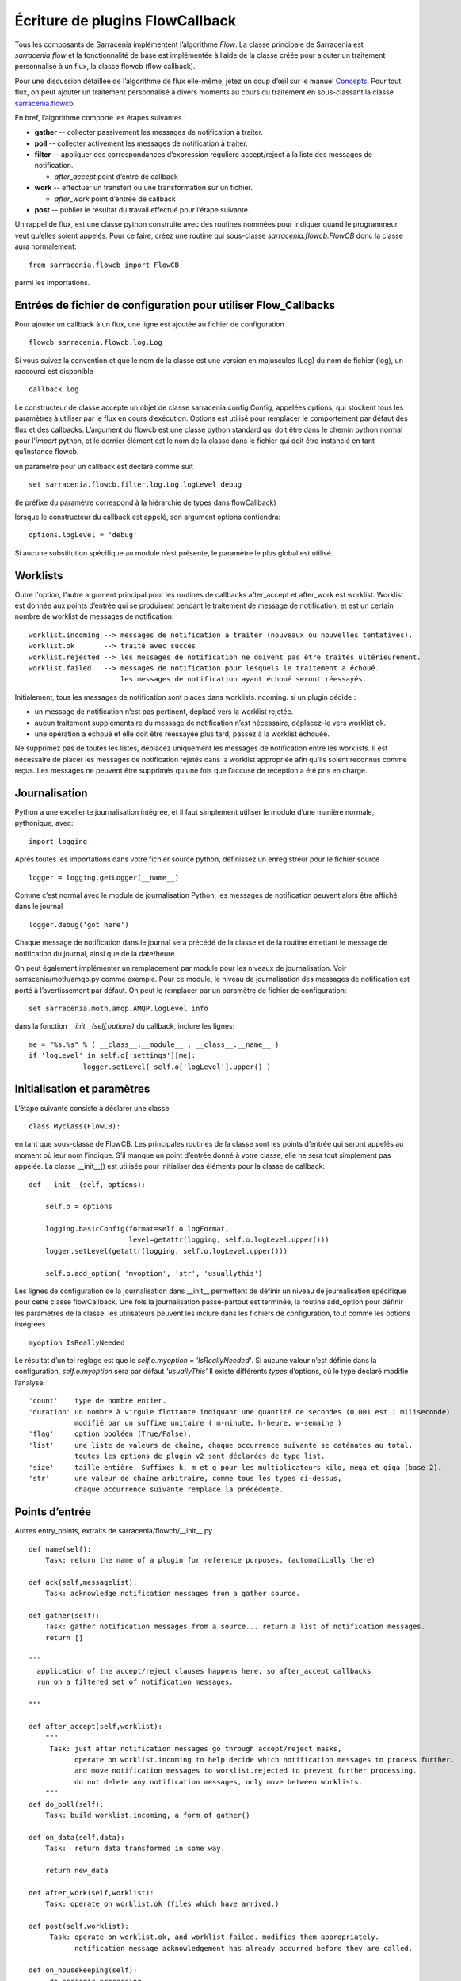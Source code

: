 

================================
Écriture de plugins FlowCallback
================================

Tous les composants de Sarracenia implémentent l’algorithme *Flow*.
La classe principale de Sarracenia est *sarracenia.flow* et
la fonctionnalité de base est implémentée à l’aide de la classe créée pour ajouter un
traitement personnalisé à un flux, la classe flowcb (flow callback).

Pour une discussion détaillée de l’algorithme de flux elle-même, jetez un coup d’œil
sur le manuel `Concepts <../Explanation/Concepts.rst>`_. Pour tout flux, on peut
ajouter un traitement personnalisé à divers moments au cours du traitement en sous-classant
la classe `sarracenia.flowcb <../../sarracenia/flowcb/__init__.py>`_.

En bref, l’algorithme comporte les étapes suivantes :

* **gather** -- collecter passivement les messages de notification à traiter.
* **poll** -- collecter activement les messages de notification à traiter.
* **filter** -- appliquer des correspondances d’expression régulière accept/reject à la liste des messages de notification.

  * *after_accept* point d’entré de callback

* **work** -- effectuer un transfert ou une transformation sur un fichier.

  * *after_work* point d’entrée de callback

* **post**  -- publier le résultat du travail effectué pour l’étape suivante.

Un rappel de flux, est une classe python construite avec des routines nommées pour
indiquer quand le programmeur veut qu’elles soient appelés.
Pour ce faire, créez une routine qui sous-classe *sarracenia.flowcb.FlowCB*
donc la classe aura normalement::

   from sarracenia.flowcb import FlowCB

parmi les importations.


Entrées de fichier de configuration pour utiliser Flow_Callbacks
----------------------------------------------------------------

Pour ajouter un callback à un flux, une ligne est ajoutée au fichier de configuration ::

    flowcb sarracenia.flowcb.log.Log

Si vous suivez la convention et que le nom de la classe est une
version en majuscules (Log) du nom de fichier (log), un raccourci est disponible ::

   callback log

Le constructeur de classe accepte un objet de classe sarracenia.config.Config,
appelées options, qui stockent tous les paramètres à utiliser par le flux en cours d’exécution.
Options est utilisé pour remplacer le comportement par défaut des flux et des callbacks.
L’argument du flowcb est une classe python standard qui doit être
dans le chemin python normal pour l'*import* python, et le dernier élément
est le nom de la classe dans le fichier qui doit être instancié
en tant qu’instance flowcb.

un paramètre pour un callback est déclaré comme suit ::

    set sarracenia.flowcb.filter.log.Log.logLevel debug

(le préfixe du paramètre correspond à la hiérarchie de types dans flowCallback)

lorsque le constructeur du callback est appelé, son argument options contiendra::

    options.logLevel = 'debug'

Si aucune substitution spécifique au module n’est présente, le paramètre le plus global est utilisé.


Worklists
---------

Outre l'option, l’autre argument principal pour les routines de callbacks after_accept et after_work
est worklist. Worklist est donnée aux points d’entrée qui se produisent pendant le traitement de message de
notification, et est un certain nombre de worklist de messages de notification::

    worklist.incoming --> messages de notification à traiter (nouveaux ou nouvelles tentatives).
    worklist.ok       --> traité avec succès
    worklist.rejected --> les messages de notification ne doivent pas être traités ultérieurement.
    worklist.failed   --> messages de notification pour lesquels le traitement a échoué.
                          les messages de notification ayant échoué seront réessayés.

Initialement, tous les messages de notification sont placés dans worklists.incoming.
si un plugin décide :

- un message de notification n’est pas pertinent, déplacé vers la worklist rejetée.
- aucun traitement supplémentaire du message de notification n’est nécessaire, déplacez-le vers worklist ok.
- une opération a échoué et elle doit être réessayée plus tard, passez à la worklist échouée.

Ne supprimez pas de toutes les listes, déplacez uniquement les messages de notification entre les worklists.
Il est nécessaire de placer les messages de notification rejetés dans la worklist appropriée
afin qu’ils soient reconnus comme reçus. Les messages ne peuvent être supprimés qu'une
fois que l’accusé de réception a été pris en charge.

Journalisation
--------------

Python a une excellente journalisation intégrée, et il faut simplement utiliser le module
d’une manière normale, pythonique, avec::

  import logging

Après toutes les importations dans votre fichier source python, définissez un enregistreur
pour le fichier source ::

  logger = logging.getLogger(__name__)

Comme c’est normal avec le module de journalisation Python, les messages de notification peuvent alors
être affiché dans le journal ::

  logger.debug('got here')

Chaque message de notification dans le journal sera précédé de la classe et de la
routine émettant le message de notification du journal, ainsi que de la date/heure.

On peut également implémenter un remplacement par module pour les niveaux de journalisation.
Voir sarracenia/moth/amqp.py comme exemple. Pour ce module,
le niveau de journalisation des messages de notification est porté à l’avertissement par défaut.
On peut le remplacer par un paramètre de fichier de configuration::

   set sarracenia.moth.amqp.AMQP.logLevel info
 
dans la fonction *__init__(self,options)* du callback,
inclure les lignes::

   me = "%s.%s" % ( __class__.__module__ , __class__.__name__ )
   if 'logLevel' in self.o['settings'][me]:
                logger.setLevel( self.o['logLevel'].upper() )



Initialisation et paramètres
----------------------------

L’étape suivante consiste à déclarer une classe ::

  class Myclass(FlowCB):

en tant que sous-classe de FlowCB.  Les principales routines de la classe sont les points d’entrée
qui seront appelés au moment où leur nom l’indique. S’il manque un point d’entrée donné à votre classe,
elle ne sera tout simplement pas appelée. La classe __init__() est utilisée pour
initialiser des éléments pour la classe de callback::

    def __init__(self, options):

        self.o = options

        logging.basicConfig(format=self.o.logFormat,
                            level=getattr(logging, self.o.logLevel.upper()))
        logger.setLevel(getattr(logging, self.o.logLevel.upper()))

        self.o.add_option( 'myoption', 'str', 'usuallythis')

Les lignes de configuration de la journalisation dans __init__ permettent de définir un niveau de journalisation spécifique
pour cette classe flowCallback. Une fois la journalisation passe-partout est terminée,
la routine add_option pour définir les paramètres de la classe.
les utilisateurs peuvent les inclure dans les fichiers de configuration, tout comme les options intégrées ::

        myoption IsReallyNeeded

Le résultat d’un tel réglage est que le *self.o.myoption = 'IsReallyNeeded'*.
Si aucune valeur n’est définie dans la configuration, *self.o.myoption* sera par défaut *'usuallyThis'*
Il existe différents *types* d’options, où le type déclaré modifie l’analyse::
           
   'count'    type de nombre entier.
   'duration' un nombre à virgule flottante indiquant une quantité de secondes (0,001 est 1 miliseconde)
              modifié par un suffixe unitaire ( m-minute, h-heure, w-semaine )
   'flag'     option booléen (True/False).
   'list'     une liste de valeurs de chaîne, chaque occurrence suivante se caténates au total.
              toutes les options de plugin v2 sont déclarées de type list.
   'size'     taille entière. Suffixes k, m et g pour les multiplicateurs kilo, mega et giga (base 2).
   'str'      une valeur de chaîne arbitraire, comme tous les types ci-dessus,
              chaque occurrence suivante remplace la précédente.

Points d’entrée
---------------
Autres entry_points, extraits de sarracenia/flowcb/__init__.py ::

    def name(self):
        Task: return the name of a plugin for reference purposes. (automatically there)

    def ack(self,messagelist):
        Task: acknowledge notification messages from a gather source.

    def gather(self):
        Task: gather notification messages from a source... return a list of notification messages.
        return []

    """
      application of the accept/reject clauses happens here, so after_accept callbacks
      run on a filtered set of notification messages.

    """

    def after_accept(self,worklist):
        """
         Task: just after notification messages go through accept/reject masks,
               operate on worklist.incoming to help decide which notification messages to process further.
               and move notification messages to worklist.rejected to prevent further processing.
               do not delete any notification messages, only move between worklists.
        """
    def do_poll(self):
        Task: build worklist.incoming, a form of gather()

    def on_data(self,data):
        Task:  return data transformed in some way.

        return new_data

    def after_work(self,worklist):
        Task: operate on worklist.ok (files which have arrived.)

    def post(self,worklist):
         Task: operate on worklist.ok, and worklist.failed. modifies them appropriately.
               notification message acknowledgement has already occurred before they are called.

    def on_housekeeping(self):
         do periodic processing.

    def on_html_page(self,page):
         Task: modify an html page.

    def on_line(self,line):
         used in FTP polls, because servers have different formats, modify to canonical use.

         Task: return modified line.

    def on_start(self):
         After the connection is established with the broker and things are instantiated, but
         before any notification message transfer occurs.

    def on_stop(self):



Exemple de sous-classe Flowcb
-----------------------------

Il s’agit d’un exemple de fichier de classe de callback (gts2wis2.py) qui accepte les fichiers dont
les noms commencent par ceux d’AHL et renomme l’arborescence des répertoires selon une norme différente,
celui en évolution pour le WIS 2.0 de WMO (pour plus d’informations sur ce module :
https://github.com/wmo-im/GTStoWIS2) ::

  import json
  import logging
  import os.path

  from sarracenia.flowcb import FlowCB
  import GTStoWIS2

  logger = logging.getLogger(__name__)


  class GTS2WIS2(FlowCB):

    def __init__(self, options):

        if hasattr(options, 'logLevel'):
            logger.setLevel(getattr(logging, options.logLevel.upper()))
        else:
            logger.setLevel(logging.INFO)
        self.topic_builder=GTStoWIS2.GTStoWIS2()
        self.o = options


    def after_accept(self, worklist):

        new_incoming=[]

        for msg in worklist.incoming:

            # fix file name suffix.
            type_suffix = self.topic_builder.mapAHLtoExtension( msg['new_file'][0:2] )
            tpfx=msg['subtopic']
    
            # input has relpath=/YYYYMMDD/... + pubTime
            # need to move the date from relPath to BaseDir, adding the T hour from pubTime.
            try:
                new_baseSubDir=tpfx[0]+msg['pubTime'][8:11]
                t='.'.join(tpfx[0:2])+'.'+new_baseSubDir
                new_baseDir = msg['new_dir'] + os.sep + new_baseSubDir
                new_relDir = 'WIS' + os.sep + self.topic_builder.mapAHLtoTopic(msg['new_file'])
                msg['new_dir'] = new_baseDir + os.sep + new_relDir
                msg.updatePaths( self.o, new_baseDir + os.sep + new_relDir, msg['new_file'] )

            except Exception as ex:
                logger.error( "skipped" , exc_info=True )
                worklist.failed.append(msg)
                continue
    
            msg['_deleteOnPost'] |= set( [ 'from_cluster', 'sum', 'to_clusters' ] )
            new_incoming.append(msg)

        worklist.incoming=new_incoming 

La routine *after_accept* est l’une des deux plus courantes en cours d’utilisation.La routine *after_accept* est l’une des deux plus courantes en cours d’utilisation.

La routine after_accept a une boucle externe qui parcourt l’ensemble de la
liste des messages de notification entrants. Le traitement normal est qu’il construit une nouvelle liste de
messages de notification entrants, en ajoutant tous les messages rejetés à *worklist.failed.* La
liste est juste une liste de messages de notification, où chaque message de notification est un dictionnaire python avec
tous les champs stockés dans un message de notification au format v03. Dans le message de notification, il y a,
par exemple, les champs *baseURL* et *relPath* :

* baseURL - baseURL de la ressource à partir duquel un fichier serait obtenu.
* relPath - le chemin d’accès relatif à ajouter à baseURL pour obtenir l’URL de téléchargement complet.

Cela se produit avant que le transfert (téléchargement ou envoi, ou traitement) du fichier
se soit produit, de sorte que l’on peut changer le comportement en modifiant les champs dans le message de notification.
Normalement, les chemins de téléchargement (appelés new_dir et new_file) refléteront l’intention
pour faire un mirroir à l’arborescence de source d’origine. Donc si vous avez *a/b/c.txt* sur l’arborescence source, et
vous téléchargez dans le répertoire *mine* sur le système local, la new_dir serait
*mine/a/b* et new_file serait *c.txt*.

Le plugin ci-dessus modifie la mise en page des fichiers à télécharger, en fonction de la classe
`GTStoWIS <https://github.com/wmo-im/GTStoWIS>`_, qui prescrit une arborescence de répertoires
différente en sortie.  Il y a beaucoup de champs à mettre à jour lors de la modification de placement de fichier,
il est donc préférable d’utiliser::

   msg.updatePaths( self.o, new_dir, new_file )

pour mettre à jour correctement tous les champs nécessaires dans le message de notification. Cela mettra à jour
'new_baseURL', 'new_relPath', 'new_subtopic' à utiliser lors de l’affichage.

La partie try/except de la routine traite le cas ou un fichier pourrait arriver
avec un nom à partir duquel une arborescence de topic ne peut pas être générée, puis une exception
peut se produire et le message de notification est ajouté à la liste de travail ayant échoué et ne sera pas
traité par des plugins ultérieurs.

Autres exemples
---------------

La sous-classification de Sarracenia.flowcb est utilisée en interne pour effectuer beaucoup de travail de base.
C’est une bonne idée de regarder le code source de sarracenia lui-même. Par exemple:

* sr3 list fcb est une commande pour répertorier toutes les classes de rappel incluses dans le package metpx-sr3.

* *sarracenia.flowcb* jetez un coup d’œil dans le fichier __init__.py qui s’y trouve,
  qui fournit ces informations sur un format plus succinct.

* *sarracenia.flowcb.gather.file.File* est une classe qui implémente la publication de fichiers
  et la surveillance de répertoires, dans le sens d’un callback qui implémente le point d’entrée
  *gather*, en lisant un système de fichiers et en créant une liste de messages de notification à traiter.

* *sarracenia.flowcb.gather.message.Message* est une classe qui implémente la réception des messages
  de notification à partir des flux de protocole de fil d’attente de messages.

* *sarracenia.flowcb.nodupe.NoDupe* Ce module supprime les doublons des flux de messages en fonction
  des sommes de contrôle d’intégrité.

* *sarracenia.flowcb.post.message.Message* est une classe qui implémente la publication de messages
  de notification dans les flux de protocole de fil d’attente de messages

* *sarracenia.flowcb.retry.Retry* lorsque le transfert d’un fichier échoue, Sarracenia doit conserver
  le message de notification correspondant dans un fichier d’état pour une période ultérieure lorsqu’il
  pourra être réessayé. Cette classe implémente cette fonctionnalité.


Modification de fichiers en transit
-----------------------------------

La classe *sarracenia.transfer* inclu un point d'entrée *on_data* qui permet de transformer
des données durant un transfer::


    def on_data(self, chunk) -> bytes:
        """
            transform data as it is being read. 
            Given a buffer, return the transformed buffer. 
            Checksum calculation is based on pre transformation... likely need
            a post transformation value as well.
        """
        # modify the chunk in this body...
        return chunk

   def registered_as():
        return ['scr' ]

   # copied from sarracenia.transfer.https

   def connect(self):

        if self.connected: self.close()

        self.connected = False
        self.remoteUrl = self.o.remoteUrl.replace('scr', 'https', 1)
        self.timeout = self.o.timeout

        if not self.credentials(): return False

        return True
        
Pour effectuer la modification des données en vol, on peut sous-classer la classe de transfert pertinente.
Une telle classe (scr - strip retour chariot) peut être ajoutée en mettant un import dans la configuration
dossier::

   import scr.py

alors les messages où l'url de récupération est définie pour utiliser le schéma de récupération *scr* utiliseront ce
protocole de transfert personnalisé.


flots modifiés
--------------

Si aucun des composants intégrés ( poll, post, sarra, shovel, subscribe, watch, winnow ) n'a le
comportement souhaité, on peut créer un composant personnalisé pour faire ce qu'il faut en sous-classant le flux.

Copiez l'une des sous-classes de sarracenia.flow à partir du code source et modifiez-la à votre goût. Dans la configuration
fichier, ajoutez la ligne ::

   flowMain MaComposant

pour que le flux utilise le nouveau composant.

